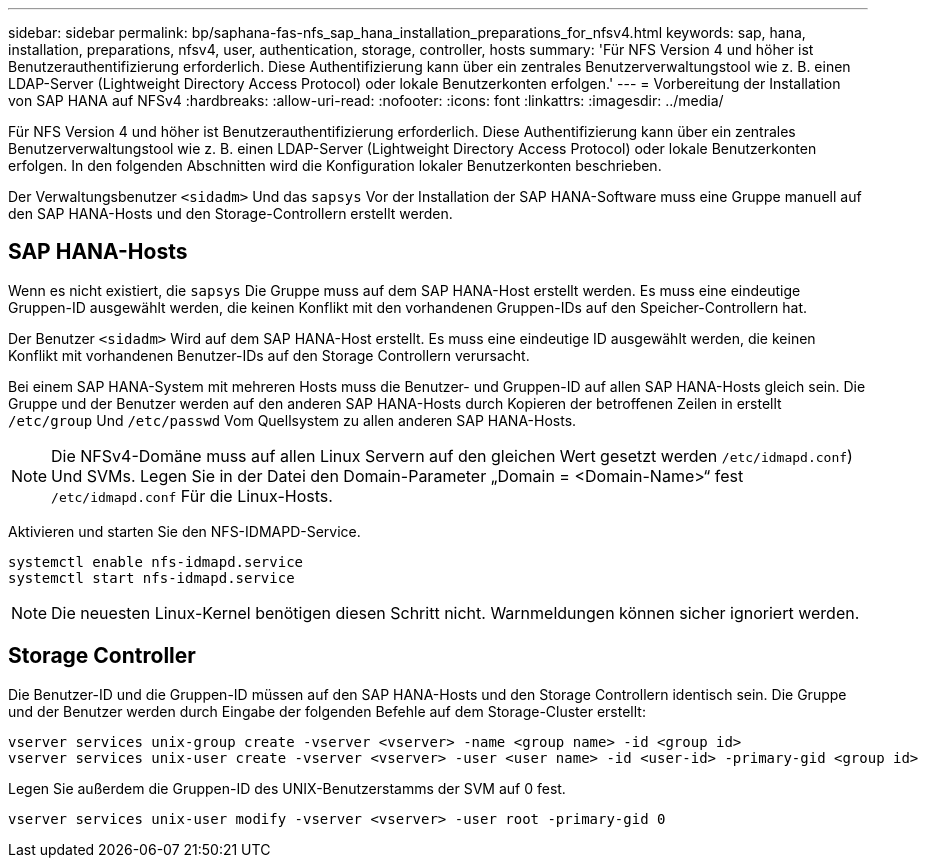 ---
sidebar: sidebar 
permalink: bp/saphana-fas-nfs_sap_hana_installation_preparations_for_nfsv4.html 
keywords: sap, hana, installation, preparations, nfsv4, user, authentication, storage, controller, hosts 
summary: 'Für NFS Version 4 und höher ist Benutzerauthentifizierung erforderlich. Diese Authentifizierung kann über ein zentrales Benutzerverwaltungstool wie z. B. einen LDAP-Server (Lightweight Directory Access Protocol) oder lokale Benutzerkonten erfolgen.' 
---
= Vorbereitung der Installation von SAP HANA auf NFSv4
:hardbreaks:
:allow-uri-read: 
:nofooter: 
:icons: font
:linkattrs: 
:imagesdir: ../media/


[role="lead"]
Für NFS Version 4 und höher ist Benutzerauthentifizierung erforderlich. Diese Authentifizierung kann über ein zentrales Benutzerverwaltungstool wie z. B. einen LDAP-Server (Lightweight Directory Access Protocol) oder lokale Benutzerkonten erfolgen. In den folgenden Abschnitten wird die Konfiguration lokaler Benutzerkonten beschrieben.

Der Verwaltungsbenutzer `<sidadm>` Und das `sapsys` Vor der Installation der SAP HANA-Software muss eine Gruppe manuell auf den SAP HANA-Hosts und den Storage-Controllern erstellt werden.



== SAP HANA-Hosts

Wenn es nicht existiert, die `sapsys` Die Gruppe muss auf dem SAP HANA-Host erstellt werden. Es muss eine eindeutige Gruppen-ID ausgewählt werden, die keinen Konflikt mit den vorhandenen Gruppen-IDs auf den Speicher-Controllern hat.

Der Benutzer `<sidadm>` Wird auf dem SAP HANA-Host erstellt. Es muss eine eindeutige ID ausgewählt werden, die keinen Konflikt mit vorhandenen Benutzer-IDs auf den Storage Controllern verursacht.

Bei einem SAP HANA-System mit mehreren Hosts muss die Benutzer- und Gruppen-ID auf allen SAP HANA-Hosts gleich sein. Die Gruppe und der Benutzer werden auf den anderen SAP HANA-Hosts durch Kopieren der betroffenen Zeilen in erstellt `/etc/group` Und `/etc/passwd` Vom Quellsystem zu allen anderen SAP HANA-Hosts.


NOTE: Die NFSv4-Domäne muss auf allen Linux Servern auf den gleichen Wert gesetzt werden  `/etc/idmapd.conf`) Und SVMs. Legen Sie in der Datei den Domain-Parameter „Domain = <Domain-Name>“ fest `/etc/idmapd.conf` Für die Linux-Hosts.

Aktivieren und starten Sie den NFS-IDMAPD-Service.

....
systemctl enable nfs-idmapd.service
systemctl start nfs-idmapd.service
....

NOTE: Die neuesten Linux-Kernel benötigen diesen Schritt nicht. Warnmeldungen können sicher ignoriert werden.



== Storage Controller

Die Benutzer-ID und die Gruppen-ID müssen auf den SAP HANA-Hosts und den Storage Controllern identisch sein. Die Gruppe und der Benutzer werden durch Eingabe der folgenden Befehle auf dem Storage-Cluster erstellt:

....
vserver services unix-group create -vserver <vserver> -name <group name> -id <group id>
vserver services unix-user create -vserver <vserver> -user <user name> -id <user-id> -primary-gid <group id>
....
Legen Sie außerdem die Gruppen-ID des UNIX-Benutzerstamms der SVM auf 0 fest.

....
vserver services unix-user modify -vserver <vserver> -user root -primary-gid 0
....